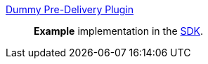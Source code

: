 
<<_dummy_pre_delivery_plugin,Dummy Pre-Delivery Plugin>>:: *Example* implementation in the <<_sdk,SDK>>.

